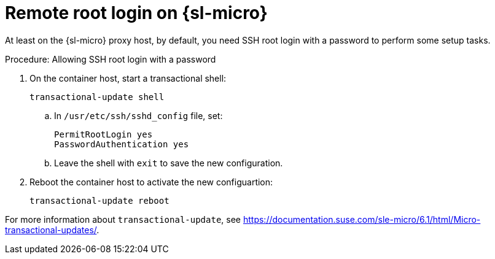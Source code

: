 [[troubleshooting-remote-root-on-micro]]
= Remote root login on {sl-micro}

At least on the {sl-micro} proxy host, by default, you need SSH root login with a password to perform some setup tasks.


.Procedure: Allowing SSH root login with a password

. On the container host, start a transactional shell:

+

[source,shell]
----
transactional-update shell
----

+

--

.. In [path]``/usr/etc/ssh/sshd_config`` file, set:

+

----
PermitRootLogin yes
PasswordAuthentication yes
----

.. Leave the shell with [command]``exit`` to save the new configuration.

--

+

. Reboot the container host to activate the new configuartion:

+

[source,shell]
----
transactional-update reboot
----

For more information about [command]``transactional-update``, see https://documentation.suse.com/sle-micro/6.1/html/Micro-transactional-updates/.


